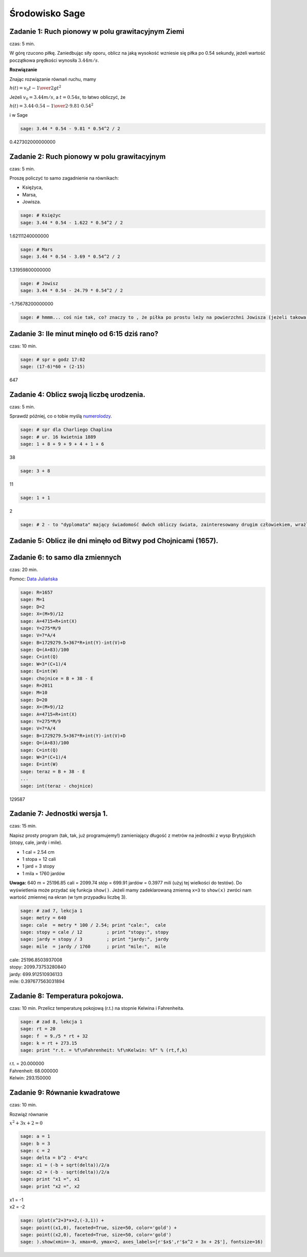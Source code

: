 .. -*- coding: utf-8 -*-


Środowisko Sage
---------------


Zadanie 1: Ruch pionowy w polu grawitacyjnym Ziemi
~~~~~~~~~~~~~~~~~~~~~~~~~~~~~~~~~~~~~~~~~~~~~~~~~~~

czas: 5 min.

W górę rzucono piłkę. Zaniedbując siły oporu, oblicz na jaką wysokość wzniesie się piłka po 0.54 sekundy, jeżeli wartość początkowa prędkości wynosiła :math:`3.44m/s`.

**Rozwiązanie**

Znając rozwiązanie równań ruchu, mamy

:math:`h(t) = {v}_{0}t -{1\over 2}g{t}^{2}`

Jeżeli :math:`{v}_{0} = 3.44m/s`, a :math:`t = 0.54s`, to łatwo obliczyć, że

:math:`h(t) = 3.44 \cdot 0.54 -{1\over 2}\cdot 9.81 \cdot  0.5{4}^{2}`

i w Sage

.. code-block:: python

    sage: 3.44 * 0.54 - 9.81 * 0.54^2 / 2


0.427302000000000

.. end of output

Zadanie 2: Ruch pionowy w polu grawitacyjnym
~~~~~~~~~~~~~~~~~~~~~~~~~~~~~~~~~~~~~~~~~~~~

czas: 5 min.

Proszę policzyć to samo zagadnienie na równikach: 

- Księżyca,
- Marsa,
- Jowisza.


.. code-block:: python

    sage: # Księżyc
    sage: 3.44 * 0.54 - 1.622 * 0.54^2 / 2


1.62111240000000

.. end of output

.. code-block:: python

    sage: # Mars
    sage: 3.44 * 0.54 - 3.69 * 0.54^2 / 2


1.31959800000000

.. end of output

.. code-block:: python

    sage: # Jowisz
    sage: 3.44 * 0.54 - 24.79 * 0.54^2 / 2


-1.75678200000000

.. end of output

.. code-block:: python

    sage: # hmmm... coś nie tak, co? znaczy to , że piłka po prostu leży na powierzchni Jowisza (jeżeli takowa jest...)


.. end of output

Zadanie 3: Ile minut minęło od 6:15 dziś rano?
~~~~~~~~~~~~~~~~~~~~~~~~~~~~~~~~~~~~~~~~~~~~~~

czas: 10 min.


.. code-block:: python

    sage: # spr o godz 17:02
    sage: (17-6)*60 + (2-15)


647

.. end of output

Zadanie 4: Oblicz swoją liczbę urodzenia.
~~~~~~~~~~~~~~~~~~~~~~~~~~~~~~~~~~~~~~~~~

czas: 5 min.

Sprawdź później, co o tobie myślą `numerolodzy <http://pl.wikipedia.org/wiki/Numerologia>`_.

.. code-block:: python

    sage: # spr dla Charliego Chaplina
    sage: # ur. 16 kwietnia 1889
    sage: 1 + 8 + 9 + 9 + 4 + 1 + 6


38

.. end of output

.. code-block:: python

    sage: 3 + 8


11

.. end of output

.. code-block:: python

    sage: 1 + 1


2

.. end of output

.. code-block:: python

    sage: # 2 - to "dyplomata" mający świadomość dwóch obliczy świata, zainteresowany drugim człowiekiem, wrażliwy, kierujący się w życiu uczuciami


.. end of output


Zadanie 5: Oblicz ile dni minęło od Bitwy pod Chojnicami (1657). 
~~~~~~~~~~~~~~~~~~~~~~~~~~~~~~~~~~~~~~~~~~~~~~~~~~~~~~~~~~~~~~~~~

Zadanie 6: to samo dla zmiennych
~~~~~~~~~~~~~~~~~~~~~~~~~~~~~~~~

czas: 20 min.

Pomoc: `Data Juliańska <http://pl.wikipedia.org/wiki/Data_Julia%C5%84ska>`_


.. code-block:: python

    sage: R=1657
    sage: M=1
    sage: D=2
    sage: X=(M+9)/12
    sage: A=4715+R+int(X)
    sage: Y=275*M/9
    sage: V=7*A/4
    sage: B=1729279.5+367*R+int(Y)-int(V)+D
    sage: Q=(A+83)/100
    sage: C=int(Q)
    sage: W=3*(C+1)/4
    sage: E=int(W)
    sage: chojnice = B + 38 - E
    sage: R=2011
    sage: M=10
    sage: D=20
    sage: X=(M+9)/12
    sage: A=4715+R+int(X)
    sage: Y=275*M/9
    sage: V=7*A/4
    sage: B=1729279.5+367*R+int(Y)-int(V)+D
    sage: Q=(A+83)/100
    sage: C=int(Q)
    sage: W=3*(C+1)/4
    sage: E=int(W)
    sage: teraz = B + 38 - E
    ...       
    sage: int(teraz - chojnice)


129587

.. end of output


Zadanie 7: Jednostki wersja 1.
~~~~~~~~~~~~~~~~~~~~~~~~~~~~~~~

czas: 15 min.

Napisz prosty program (tak, tak, już programujemy!) zamieniający długość z metrów na jednostki z wysp Brytyjskich (stopy, cale, jardy i mile).  

- 1 cal = 2.54 cm
- 1 stopa = 12 cali
- 1 jard = 3 stopy
- 1 mila = 1760 jardów

**Uwaga:** 640 m = 25196.85 cali = 2099.74 stóp = 699.91 jardów = 0.3977 mili (użyj tej wielkości do testów). Do wyświetlenia może przydać się funkcja ``show()``. Jeżeli mamy zadeklarowaną zmienną ``x=3`` to ``show(x)`` zwróci nam wartość zmiennej na ekran (w tym przypadku liczbę 3).


.. code-block:: python

    sage: # zad 7, lekcja 1
    sage: metry = 640
    sage: cale  = metry * 100 / 2.54; print "cale:",  cale
    sage: stopy = cale / 12         ; print "stopy:", stopy
    sage: jardy = stopy / 3         ; print "jardy:", jardy
    sage: mile  = jardy / 1760      ; print "mile:",  mile


| cale: 25196.8503937008
| stopy: 2099.73753280840
| jardy: 699.912510936133
| mile: 0.397677563031894

.. end of output


Zadanie 8: Temperatura pokojowa.
~~~~~~~~~~~~~~~~~~~~~~~~~~~~~~~~~

czas: 10 min.
Przelicz temperaturę pokojową (r.t.) na stopnie Kelwina i Fahrenheita.


.. code-block:: python

    sage: # zad 8, lekcja 1
    sage: rt = 20
    sage: f  = 9./5 * rt + 32
    sage: k = rt + 273.15
    sage: print "r.t. = %f\nFahrenheit: %f\nKelwin: %f" % (rt,f,k)


| r.t. = 20.000000
| Fahrenheit: 68.000000
| Kelwin: 293.150000

.. end of output

Zadanie 9: Równanie kwadratowe
~~~~~~~~~~~~~~~~~~~~~~~~~~~~~~

czas: 10 min.

Rozwiąż równanie

:math:`{ x}^{2} + 3x + 2 = 0`


.. code-block:: python

    sage: a = 1
    sage: b = 3
    sage: c = 2
    sage: delta = b^2 - 4*a*c
    sage: x1 = (-b + sqrt(delta))/2/a
    sage: x2 = (-b - sqrt(delta))/2/a
    sage: print "x1 =", x1
    sage: print "x2 =", x2


| x1 = -1
| x2 = -2

.. end of output

.. code-block:: python

    sage: (plot(x^2+3*x+2,(-3,1)) +
    sage: point((x1,0), faceted=True, size=50, color='gold') + 
    sage: point((x2,0), faceted=True, size=50, color='gold')
    sage: ).show(xmin=-3, xmax=0, ymax=2, axes_labels=[r'$x$',r'$x^2 + 3x + 2$'], fontsize=16)

.. image:: iCSE_ITechninf01_z6_ROZWIAZANIA_ZADAN_media/cell_22_sage0.png
    :align: center


.. end of output

